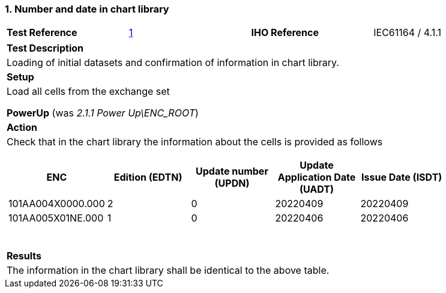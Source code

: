 <<<

[#ChartLibrary]

:sectnums:
:section-refsig:

=== Number and date in chart library

[width="95%",caption="",stripes="odd"]
|====================
|*Test Reference*    |    xref:ChartLibrary[xrefstyle=short]   | *IHO Reference* | IEC61164 / 4.1.1
|====================

[width="95%",caption="",stripes="odd"]
|====================
|*Test Description*
|Loading of initial datasets and confirmation of information in chart library.
| *Setup*
a| Load all cells from the exchange set

[.red]*PowerUp* (was _2.1.1 Power Up\ENC_ROOT_)
| *Action*
a| Check that in the chart library the information about the cells is provided as follows
[width="90%",options="header",caption=""]
!===
!ENC ! Edition (EDTN) ! Update number (UPDN) !Update Application Date (UADT) !Issue Date (ISDT)
! 101AA004X0000.000  ! 2 ! 0 ! 20220409 !20220409
! 101AA005X01NE.000  ! 1 ! 0 ! 20220406 !20220406
!===

{zwsp} +

| *Results*
a| The information in the chart library shall be identical to the above table.

|====================